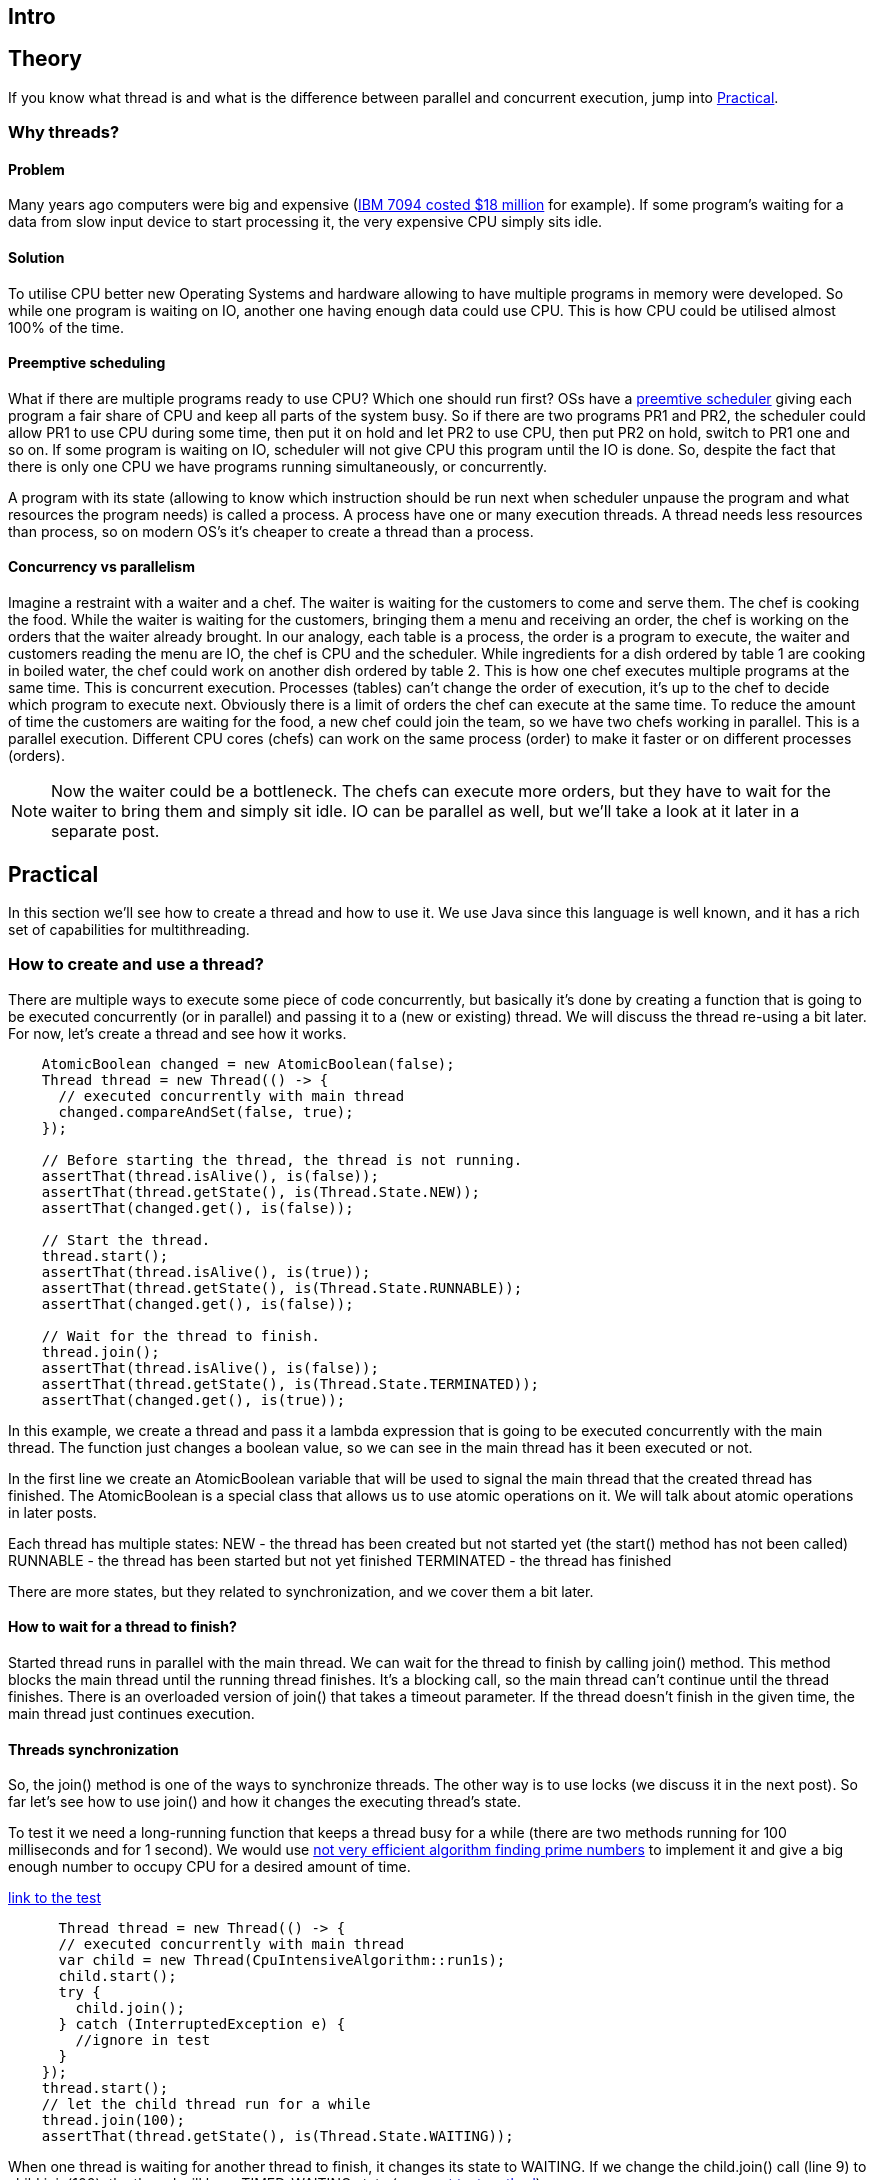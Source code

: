
== Intro



== Theory

If you know what thread is and what is the difference between parallel and concurrent execution, jump into <<Practical>>.

=== Why threads?

==== Problem

Many years ago computers were big and expensive (https://en.wikipedia.org/wiki/IBM_7090[IBM 7094 costed $18 million] for example). If some program's waiting for a data from slow input device to start processing it, the very expensive CPU simply sits idle.

==== Solution
To utilise CPU better new Operating Systems and hardware allowing to have multiple programs in memory were developed. So while one program is waiting on IO, another one having enough data could use CPU. This is how CPU could be utilised almost 100% of the time.

==== Preemptive scheduling
What if there are multiple programs ready to use CPU? Which one should run first? OSs have a https://en.m.wikipedia.org/wiki/Preemption_(computing)[preemtive scheduler] giving each program a fair share of CPU and keep all parts of the system busy. So if there are two programs PR1 and PR2, the scheduler could allow PR1 to use CPU during some time, then put it on hold and let PR2 to use CPU, then put PR2 on hold, switch to PR1 one and so on. If some program is waiting on IO, scheduler will not give CPU this program until the IO is done. So, despite the fact that there is only one CPU we have programs running simultaneously, or concurrently.

A program with its state (allowing to know which instruction should be run next when scheduler unpause the program and what resources the program needs) is called a process. A process have one or many execution threads. A thread needs less resources than process, so on modern OS's it's cheaper to create a thread than a process.

==== Concurrency vs parallelism

Imagine a restraint with a waiter and a chef. The waiter is waiting for the customers to come and serve them. The chef is cooking the food. While the waiter is waiting for the customers, bringing them a menu and receiving an order, the chef is working on the orders that the waiter already brought. In our analogy, each table is a process, the order is a program to execute, the waiter and customers reading the menu are IO, the chef is CPU and the scheduler. While ingredients for a dish ordered by table 1 are cooking in boiled water, the chef could work on another dish ordered by table 2. This is how one chef executes multiple programs at the same time. This is concurrent execution. Processes (tables) can't change the order of execution, it's up to the chef to decide which program to execute next. Obviously there is a limit of orders the chef can execute at the same time. To reduce the amount of time the customers are waiting for the food, a new chef could join the team, so we have two chefs working in parallel. This is a parallel execution. Different CPU cores (chefs) can work on the same process (order) to make it faster or on different processes (orders).

NOTE: Now the waiter could be a bottleneck. The chefs can execute more orders, but they have to wait for the waiter to bring them and simply sit idle. IO can be parallel as well, but we'll take a look at it later in a separate post.

== Practical

In this section we'll see how to create a thread and how to use it. We use Java since this language is well known, and it has a rich set of capabilities for multithreading.

=== How to create and use a thread?

There are multiple ways to execute some piece of code concurrently, but basically it's done by creating a function that is going to be executed concurrently (or in parallel) and passing it to a (new or existing) thread. We will discuss the thread re-using a bit later. For now, let's create a thread and see how it works.

[source,java,linenums]
----
    AtomicBoolean changed = new AtomicBoolean(false);
    Thread thread = new Thread(() -> {
      // executed concurrently with main thread
      changed.compareAndSet(false, true);
    });

    // Before starting the thread, the thread is not running.
    assertThat(thread.isAlive(), is(false));
    assertThat(thread.getState(), is(Thread.State.NEW));
    assertThat(changed.get(), is(false));

    // Start the thread.
    thread.start();
    assertThat(thread.isAlive(), is(true));
    assertThat(thread.getState(), is(Thread.State.RUNNABLE));
    assertThat(changed.get(), is(false));

    // Wait for the thread to finish.
    thread.join();
    assertThat(thread.isAlive(), is(false));
    assertThat(thread.getState(), is(Thread.State.TERMINATED));
    assertThat(changed.get(), is(true));

----

In this example, we create a thread and pass it a lambda expression that is going to be executed concurrently with the main thread. The function just changes a boolean value, so we can see in the main thread has it been executed or not.

In the first line we create an AtomicBoolean variable that will be used to signal the main thread that the created thread has finished. The AtomicBoolean is a special class that allows us to use atomic operations on it. We will talk about atomic operations in later posts.

Each thread has multiple states:
NEW - the thread has been created but not started yet (the start() method has not been called)
RUNNABLE - the thread has been started but not yet finished
TERMINATED - the thread has finished

There are more states, but they related to synchronization, and we cover them a bit later.

==== How to wait for a thread to finish?

Started thread runs in parallel with the main thread. We can wait for the thread to finish by calling join() method. This method blocks the main thread until the running thread finishes. It's a blocking call, so the main thread can't continue until the thread finishes. There is an overloaded version of join() that takes a timeout parameter. If the thread doesn't finish in the given time, the main thread just continues execution.

==== Threads synchronization

So, the join() method is one of the ways to synchronize threads. The other way is to use locks (we discuss it in the next post). So far let's see how to use join() and how it changes the executing thread's state.

To test it we need a long-running function that keeps a thread busy for a while (there are two methods running for 100 milliseconds and for 1 second). We would use https://xxx[not very efficient algorithm finding prime numbers] to implement it and give a big enough number to occupy CPU for a desired amount of time.

https://xxx[link to the test]
[source,java,linenums]
-----
      Thread thread = new Thread(() -> {
      // executed concurrently with main thread
      var child = new Thread(CpuIntensiveAlgorithm::run1s);
      child.start();
      try {
        child.join();
      } catch (InterruptedException e) {
        //ignore in test
      }
    });
    thread.start();
    // let the child thread run for a while
    thread.join(100);
    assertThat(thread.getState(), is(Thread.State.WAITING));
-----

When one thread is waiting for another thread to finish, it changes its state to WAITING. If we change the child.join() call (line 9) to child.join(100), the thread will have TIMED_WAITING state (see https://xxx[next test method]).

So, we covered all thread states except for BLOCKED. To discuss this state we need to dive deeper into threads synchronization which we will discuss in the next post.

==== Thread sleep

One more way to put a thread into a waiting state is to call `Thread.sleep()` method. This method blocks the thread for the given amount of time. It's a bad idea to use this method for threads synchronization, because it blocks the thread, so it's just occupying resources and doesn't do anything, and sometimes this idle time is too long, and sometimes it's too short. You never know because you don't control the scheduler.

==== Threads interdependency

What happens with a child if a parent thread started the child thread finishes? Nothing, the child thread is still running.

[source,java,linenums]
----
AtomicBoolean calculationIsDone = new AtomicBoolean(false);
    Thread childThread = new Thread(() -> {
      CpuIntensiveAlgorithm.run100Ms();
      calculationIsDone.set(true);
    });
    Thread parentThread = new Thread(childThread::start);
    parentThread.start();
    parentThread.join(100);
    assertThat(parentThread.isAlive(), is(false));
    assertThat(childThread.isAlive(), is(true));
    childThread.join(200);
    assertThat(calculationIsDone.get(), is(true));
----

=== How to stop a thread?

So, we know how to wait for a thread to finish, but how to force it to be stopped (if it's running for too long, for example)?

The simple answer is you can't force it. Remember? You can't control the scheduler. But you can call `Thread.interrupt()` method. This method interrupts the thread. So, any method that throws an InterruptedException will probably throw this exception, and you can handle the interruption in the catch block.

NOTE: I say "probably" because it realy depends on implementation. But it's a good practice to throw InterruptedException when you receive the interrupt signal.

[source,java,linenums]
----
    AtomicBoolean exceptionCaught = new AtomicBoolean(false);
    Thread threadToStop = new Thread(() -> {
      try {
        Thread.sleep(Long.MAX_VALUE);
      } catch (InterruptedException e) {
        exceptionCaught.compareAndSet(false, true);
      }
    });
    threadToStop.start();
    threadToStop.interrupt();
    threadToStop.join(100);
    assertThat(exceptionCaught.get(), is(true));
    assertThat(threadToStop.isAlive(), is(false));
----

In the example the thread sleeps as long as it can but when it receives the interrupt signal the sleep method throws an InterruptedException.

==== Interrupting a thread listening for input

What if a thread is waiting for some input. For example, listening on a server socket (on the accept method) for incoming requests from clients? Would the accept method throw an `InterruptedIOException` or any kind of exception? The answer is no.

[source,java,linenums]
----
    AtomicBoolean exceptionCaught = new AtomicBoolean(false);
    AtomicInteger receivedInput = new AtomicInteger(0);
    var port = ThreadLocalRandom.current().nextInt(10000, 20000);
    Thread threadToStop = new Thread(() -> {
      try (ServerSocket socket = new ServerSocket(port);
          var clientSocket = socket.accept();
          InputStreamReader inputStream = new InputStreamReader(clientSocket.getInputStream())) {
        var read = inputStream.read();
        receivedInput.compareAndSet(0, read);
      } catch (IOException e) {
        exceptionCaught.compareAndSet(false, true);
      }
    });
    threadToStop.start();
    threadToStop.interrupt();
    threadToStop.join(100);
    assertThat(exceptionCaught.get(), is(false));
    assertThat(threadToStop.isAlive(), is(true));

    // after interrupting we even can send input to the thread
    try (Socket socket = new Socket("localhost", port); PrintWriter out = new PrintWriter(socket.getOutputStream(),
        true)) {
      out.write(10);
    }
    threadToStop.join(100);
    assertThat(receivedInput.get(), is(10));

----

Despite the fact that the thread is interrupted it's still alive and listening for input. We can even send a message to the socket.

NOTE: Not any stream reading is blocking. For example, FileInputStream can be read from beginning to end. So the thread reading from file is done as soon as the file is read.

==== How to handle thread interruption in a thread listening for input

The golden rule is don't wait forever. Always use a timeout. It works for the Thread.join() method and it works for any input methods. Find a way to set a timeout. For socket the method is `Socket.setSoTimeout()`.

[source,java,linenums]
------
    AtomicBoolean exceptionCaught = new AtomicBoolean(false);
    var port = ThreadLocalRandom.current().nextInt(10000, 20000);
    Thread threadToStop = new Thread(() -> {
      try (ServerSocket socket = new ServerSocket(port)) {
        socket.setSoTimeout(10);
        while (!Thread.currentThread().isInterrupted()) {
          try (var clientSocket = socket.accept();
              InputStreamReader inputStream = new InputStreamReader(clientSocket.getInputStream())) {
            var read = inputStream.read();
            // process input
          }
        }
      } catch (IOException e) {
        exceptionCaught.compareAndSet(false, true);
      }
    });
    threadToStop.start();
    threadToStop.interrupt();
    threadToStop.join(100);
    assertThat(threadToStop.isAlive(), is(false));
------

As you see there is a very small timout now and each time the timout is over the thread checks if it's interrupted. And in case of an interruption it exits the loop and stop listening for incoming connections.

NOTE: But what happens with clients if the timeout is over? Will the client be able to establish a connection and send a request while the thread is checking for interruption and is not waiting on the Socket.accept() method? Yes, this is how non-blocking IO works. Basically there is a buffer for the input and as soon as the thread calls accept method again it receives the next input that came while the thead was checking the interruption flag or processing the previous input.

==== How to stop a thread which is busy on calculating something?

[source,java,linenums]
------
    AtomicBoolean calculationIsDone = new AtomicBoolean(false);
    Thread threadToStop = new Thread(() -> {
      CpuIntensiveAlgorithm.run1s();
      calculationIsDone.set(true);
    });
    threadToStop.start();
    threadToStop.interrupt();
    threadToStop.join(100);
    assertThat(threadToStop.isAlive(), is(true));
    assertThat(calculationIsDone.get(), is(false));
------

No miracles, the thread is still alive and calculating. So, to process interruption we need to split the job into smaller chunks and check for interruption after each chunk is done in the same way as we did in the previous example. Don't block the thread for a long time! Expect the interruption!

=== Thread reusing

The last thing to talk about is costs. Each thread occupies resources. It needs about 100 bytes of memory, for example. In needs time to be started. It gives more load to the scheduler (one more thread to schedule). So, if you have a lot of work to run in parallel it's a good idea to reuse threads.
